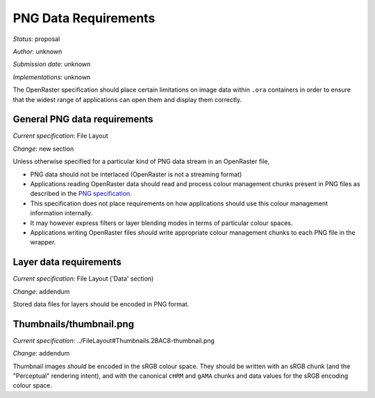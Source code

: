 PNG Data Requirements
=====================

*Status*: proposal

*Author*: unknown

*Submission date*: unknown

*Implementations*: unknown

The OpenRaster specification should place certain limitations on image
data within ``.ora`` containers in order to ensure that the widest range
of applications can open them and display them correctly.

General PNG data requirements
-----------------------------

*Current specification*: File Layout

*Change*: new section

Unless otherwise specified for a particular kind of PNG data stream in
an OpenRaster file,

-  PNG data should not be interlaced (OpenRaster is not a streaming
   format)
-  Applications reading OpenRaster data should read and process colour
   management chunks present in PNG files as described in the `PNG
   specification <http://www.w3.org/TR/PNG/#4Concepts.ColourSpaces>`__.
-  This specification does not place requirements on how applications
   should use this colour management information internally.
-  It may however express filters or layer blending modes in terms of
   particular colour spaces.
-  Applications writing OpenRaster files *should* write appropriate
   colour management chunks to each PNG file in the wrapper.

Layer data requirements
-----------------------

*Current specification*: File Layout ('Data' section)

*Change*: addendum

Stored data files for layers should be encoded in PNG format.

Thumbnails/thumbnail.png
------------------------

*Current specification*: ../FileLayout#Thumbnails.2BAC8-thumbnail.png

*Change*: addendum

Thumbnail images *should* be encoded in the sRGB colour space. They
should be written with an sRGB chunk (and the "Perceptual" rendering
intent), and with the canonical ``cHRM`` and ``gAMA`` chunks and data
values for the sRGB encoding colour space.
